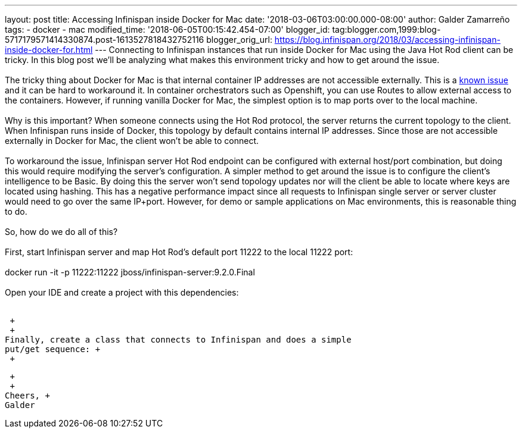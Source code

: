 ---
layout: post
title: Accessing Infinispan inside Docker for Mac
date: '2018-03-06T03:00:00.000-08:00'
author: Galder Zamarreño
tags:
- docker
- mac
modified_time: '2018-06-05T00:15:42.454-07:00'
blogger_id: tag:blogger.com,1999:blog-5717179571414330874.post-1613527818432752116
blogger_orig_url: https://blog.infinispan.org/2018/03/accessing-infinispan-inside-docker-for.html
---
Connecting to Infinispan instances that run inside Docker for Mac using
the Java Hot Rod client can be tricky. In this blog post we'll be
analyzing what makes this environment tricky and how to get around the
issue. +
 +
The tricky thing about Docker for Mac is that internal container IP
addresses are not accessible externally. This is a
https://github.com/docker/for-mac/issues/155[known issue] and it can be
hard to workaround it. In container orchestrators such as Openshift, you
can use Routes to allow external access to the containers. However, if
running vanilla Docker for Mac, the simplest option is to map ports over
to the local machine. +
 +
Why is this important? When someone connects using the Hot Rod protocol,
the server returns the current topology to the client. When Infinispan
runs inside of Docker, this topology by default contains internal IP
addresses. Since those are not accessible externally in Docker for Mac,
the client won't be able to connect. +
 +
To workaround the issue, Infinispan server Hot Rod endpoint can be
configured with external host/port combination, but doing this would
require modifying the server's configuration. A simpler method to get
around the issue is to configure the client's intelligence to be Basic.
By doing this the server won't send topology updates nor will the client
be able to locate where keys are located using hashing. This has a
negative performance impact since all requests to Infinispan single
server or server cluster would need to go over the same IP+port.
However, for demo or sample applications on Mac environments, this is
reasonable thing to do. +
 +
So, how do we do all of this? +
 +
First, start Infinispan server and map Hot Rod's default port 11222 to
the local 11222 port: +
 +
docker run -it -p 11222:11222 jboss/infinispan-server:9.2.0.Final +
 +
Open your IDE and create a project with this dependencies: +
 +

 +
 +
Finally, create a class that connects to Infinispan and does a simple
put/get sequence: +
 +

 +
 +
Cheers, +
Galder
